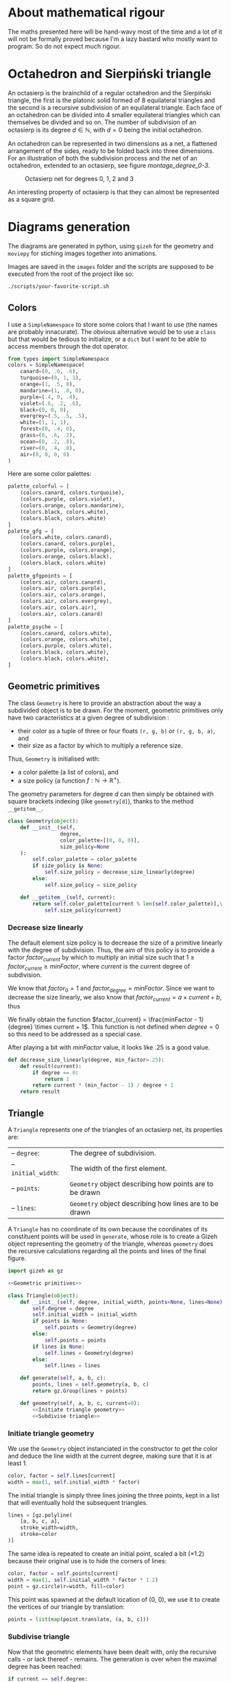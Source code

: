 #+property: header-args:jupyter-python :session sierp :results silent :tangle no :noweb no-export :eval never
#+property: header-args:bash :eval never

* Development setup                                                :noexport:

** Python packages
Some illustrations and animations are generated with =gizeh= and =moviepy=, inspired by this [[http://zulko.github.io/blog/2014/09/20/vector-animations-with-python/][blogpost]].

They can be installed via pip:
#+BEGIN_SRC bash :eval never
pip install --user gizeh moviepy
#+END_SRC


* About mathematical rigour

The maths presented here will be hand-wavy most of the time and a lot of it will not be formally proved because I'm a lazy bastard who mostly want to program.
So do not expect much rigour.


* Octahedron and Sierpiński triangle

An octasierp is the brainchild of a regular octahedron and the Sierpiński triangle, the first is the platonic solid formed of 8 equilateral triangles and the second is a recursive subdivision of an equilateral triangle.
Each face of an octahedron can be divided into 4 smaller equilateral triangles which can themselves be divided and so on.
The number of subdivision of an octasierp is its degree $d \in \mathbb{N}$, with $d=0$ being the initial octahedron.

An octahedron can be represented in two dimensions as a net, a flattened arrangement of the sides, ready to be folded back into three dimensions.
For an illustration of both the subdivision process and the net of an octahedron, extended to an octasierp, see figure [[montage_degree_0-3]].

#+name: montage_degree_0-3
#+caption: Octasierp net for degrees 0, 1, 2 and 3
[[file:images/montage_degree_0-3.png]]

An interesting property of octasierp is that they can almost be represented as a square grid.


* Diagrams generation

The diagrams are generated in python, using =gizeh= for the geometry and =moviepy= for stiching images together into animations.

Images are saved in the =images= folder and the scripts are supposed to be executed from the root of the project like so:
#+BEGIN_SRC bash
./scripts/your-favorite-script.sh
#+END_SRC

** Colors

I use a =SimpleNamespace= to store some colors that I want to use (the names are probably innacurate).
The obvious alternative would be to use a =class= but that would be tedious to initialize, or a =dict= but I want to be able to access members through the dot operator.

#+name: Colors
#+BEGIN_SRC jupyter-python
from types import SimpleNamespace
colors = SimpleNamespace(
    canard=(0, .6, .6),
    turquoise=(0, 1, 1),
    orange=(1, .5, 0),
    mandarine=(1, .8, 0),
    purple=(.4, 0, .4),
    violet=(.6, .2, .6),
    black=(0, 0, 0),
    evergrey=(.5, .5, .5),
    white=(1, 1, 1),
    forest=(0, .4, 0),
    grass=(0, .6, .2),
    ocean=(0, .2, .8),
    river=(0, .4, .8),
    air=(0, 0, 0, 0)
)
#+END_SRC

Here are some color palettes:

#+name: Colors
#+BEGIN_SRC jupyter-python
palette_colorful = [
    (colors.canard, colors.turquoise),
    (colors.purple, colors.violet),
    (colors.orange, colors.mandarine),
    (colors.black, colors.white),
    (colors.black, colors.white)
]
palette_gfg = [
    (colors.white, colors.canard),
    (colors.canard, colors.purple),
    (colors.purple, colors.orange),
    (colors.orange, colors.black),
    (colors.black, colors.white)
]
palette_gfgpoints = [
    (colors.air, colors.canard),
    (colors.air, colors.purple),
    (colors.air, colors.orange),
    (colors.air, colors.evergrey),
    (colors.air, colors.air),
    (colors.air, colors.canard)
]
palette_psyche = [
    (colors.canard, colors.white),
    (colors.orange, colors.white),
    (colors.purple, colors.white),
    (colors.black, colors.white),
    (colors.black, colors.white),
]
#+END_SRC

** Geometric primitives

The class =Geometry= is here to provide an abstraction about the way a subdivided object is to be drawn.
For the moment, geometric primitives only have two caracteristics at a given degree of subdivision :
 - their color as a tuple of three or four floats =(r, g, b)= or =(r, g, b, a)=, and
 - their size as a factor by which to multiply a reference size.

Thus, =Geometry= is initialised with:
 - a color palette (a list of colors), and
 - a size policy (a function $f : \mathbb{N} \rightarrow \mathbb{R}^+$).

The geometry parameters for degree $d$ can then simply be obtained with square brackets indexing (like =geometry[d]=), thanks to the method =__getitem__=.

#+name: Geometric primitives
#+BEGIN_SRC jupyter-python
class Geometry(object):
    def __init__(self,
                 degree,
                 color_palette=[(0, 0, 0)],
                 size_policy=None
    ):
        self.color_palette = color_palette
        if size_policy is None:
            self.size_policy = decrease_size_linearly(degree)
        else:
            self.size_policy = size_policy

    def __getitem__(self, current):
        return self.color_palette[current % len(self.color_palette)],\
            self.size_policy(current)
#+END_SRC

*** Decrease size linearly

The default element size policy is to decrease the size of a primitive linearly with the degree of subdivision.
Thus, the aim of this policy is to provide a factor $factor_{current}$ by which to multiply an initial size such that $1 \geq factor_{current} \geq minFactor$, where $current$ is the current degree of subdivision.

We know that $factor_0 = 1$ and $factor_{degree} = minFactor$.
Since we want to decrease the size linearly, we also know that $factor_{current} = a \times current + b$, thus
\begin{cases}
  a \times 0 + b = 1 \Leftrightarrow b = 1\\
  a \times degree + b = minFactor \Leftrightarrow a = \frac{minFactor -1}{degree}
\end{cases}

We finally obtain the function $factor_{current} = \frac{minFactor - 1}{degree} \times current + 1$.
This function is not defined when $degree = 0$ so this need to be addressed as a special case.

After playing a bit with $minFactor$ value, it looks like .25 is a good value.

#+name: Geometric primitives
#+BEGIN_SRC jupyter-python
def decrease_size_linearly(degree, min_factor=.25):
    def result(current):
        if degree == 0:
            return 1
        return current * (min_factor - 1) / degree + 1
    return result
#+END_SRC

** Triangle
:PROPERTIES:
:header-args:jupyter-python+: :eval never
:END:

A =Triangle= represents one of the triangles of an octasierp net, its properties are:
#+attr_latex: :float left :center nil
| -- =degree=:        | The degree of subdivision.                              |
| -- =initial_width=: | The width of the first element.                         |
| -- =points=:        | =Geometry= object describing how points are to be drawn |
| -- =lines=:         | =Geometry= object describing how lines are to be drawn  |

A =Triangle= has no coordinate of its own because the coordinates of its constituent points will be used in =generate=, whose role is to create a Gizeh object representing the geometry of the triangle, whereas =geometry= does the recursive calculations regarding all the points and lines of the final figure.

#+name: Triangle
#+BEGIN_SRC jupyter-python
import gizeh as gz

<<Geometric primitives>>

class Triangle(object):
    def __init__(self, degree, initial_width, points=None, lines=None):
        self.degree = degree
        self.initial_width = initial_width
        if points is None:
            self.points = Geometry(degree)
        else:
            self.points = points
        if lines is None:
            self.lines = Geometry(degree)
        else:
            self.lines = lines

    def generate(self, a, b, c):
        points, lines = self.geometry(a, b, c)
        return gz.Group(lines + points)

    def geometry(self, a, b, c, current=0):
        <<Initiate triangle geometry>>
        <<Subdivise triangle>>
#+END_SRC

*** Initiate triangle geometry
We use the =Geometry= object instanciated in the constructor to get the color and deduce the line width at the current degree, making sure that it is at least 1.

#+name: Initiate triangle geometry
#+BEGIN_SRC jupyter-python
color, factor = self.lines[current]
width = max(1, self.initial_width * factor)
#+END_SRC

The initial triangle is simply three lines joining the three points, kept in a list that will eventually hold the subsequent triangles.
#+name: Initiate triangle geometry
#+BEGIN_SRC jupyter-python
lines = [gz.polyline(
    [a, b, c, a],
    stroke_width=width,
    stroke=color
)]
#+END_SRC

The same idea is repeated to create an initial point, scaled a bit ($\times 1.2$) because their original use is to hide the corners of lines:
#+name: Initiate triangle geometry
#+BEGIN_SRC jupyter-python
color, factor = self.points[current]
width = max(1, self.initial_width * factor * 1.2)
point = gz.circle(r=width, fill=color)
#+END_SRC

This point was spawned at the default location of (0, 0), we use it to create the vertices of our triangle by translation:
#+name: Initiate triangle geometry
#+BEGIN_SRC jupyter-python
points = list(map(point.translate, (a, b, c)))
#+END_SRC

*** Subdivise triangle

Now that the geometric elements have been dealt with, only the recursive calls - or lack thereof - remains.
The generation is over when the maximal degree has been reached:
#+name: Subdivise triangle
#+BEGIN_SRC jupyter-python
if current == self.degree:
    return points, lines
#+END_SRC

Otherwise, we make recursive calls to =geometry=, using the midpoints of the three original points.
The order of the points and of the lines is important because the graphical elements are drawn in the order of their apparition and we want to make sure that the earliest subdivisions are written over the subsequent ones.
#+name: Subdivise triangle
#+BEGIN_SRC jupyter-python
ab = midpoint(a, b)
ac = midpoint(a, c)
bc = midpoint(b, c)
for sierpinski in [(a, ab, ac), (b, ab, bc), (c, ac, bc), (ab, ac, bc)]:
    recurse_points, recurse_lines = self.geometry(*sierpinski, current + 1)
    lines = recurse_lines + lines # order is important
    points = recurse_points + points
return points, lines
#+END_SRC

With =midpoint= being defined as:
#+name: Triangle
#+BEGIN_SRC jupyter-python
def midpoint(left, right):
    return ((left[0] + right[0]) / 2, (left[1] + right[1]) / 2)
#+END_SRC

** Octasierp net

=Octanet= represent the net of an octasierp through its evolution to a quasi-squaregrid.
=make_surface= is the interface for the external world to generate the gizeh surface containing the desired octanet.

#+name: Octanet
#+BEGIN_SRC jupyter-python
<<Triangle>>
<<Colors>>

import math

class Octanet(object):
    <<Computations independant of progress>>

    <<Net construction according to progress>>

    def make_surface(self, progress=0):
        surface = gz.Surface(**self.surface_parameters)
        self.make_net(progress).draw(surface)
        return surface
#+END_SRC

*** Net construction according to progress

=Octanet='s evolution is tracked through the =progress= parameter of =make_net=:
 - when $progress = 0$, it's octahedron net shaped,
 - when $progress = 1$ it's quasi-squaregrid shaped, and
 - when $0 < progress < 1$ the shape is deduced by interpolating the value of the central angle.
A triangle is then generated at the desired degree of subdivision and rotated to form the first quarter of the figure.
Finally this quarter is cloned and rotated three times to form the complete figure.

#+name: Net construction according to progress
#+BEGIN_SRC jupyter-python
def make_net(self, progress):
    vertical_correction = progress * self.side / 2
    angle = math.pi / 3 + progress * (math.pi / 6)

    y_a = self.y_a - vertical_correction
    y_b = self.y_b - vertical_correction
    a = (self.x_ab, y_a)
    b = (self.x_ab, y_b)

    cosa = math.cos(angle)
    sina = math.sin(angle)

    x_c = -sina * (y_b - y_a) + self.x_ab
    y_c = cosa * (y_b - y_a) + y_a
    c = (x_c, y_c)

    t1 = self.triangles(a, b, c)
    twin_point = ((self.x_ab + x_c) / 2, (y_b + y_c) / 2)
    t2 = t1.rotate(math.pi, twin_point)

    first_quarter = gz.Group([t1, t2])
    second_quarter = first_quarter.rotate(-angle, a)
    third_quarter = first_quarter.rotate(-2 * angle, a)
    fourth_quarter = first_quarter.rotate(angle, a)

    return gz.Group([first_quarter, second_quarter, third_quarter, fourth_quarter])
#+END_SRC

*** Computations independant of progress

Everything that does not depend on =progress= is computed in =__init__=:
#+name: Computations independant of progress
#+BEGIN_SRC jupyter-python
def __init__(
        self, scale, degree=0, points=None, lines=None
):
    self.degree = degree
    self.side = int(50 * scale) # Bugs may arise at very low scale.
    stroke_width = scale
    horizontal_margin = int(5 * scale)
    vertical_margin = int(15 * scale)

    altitude = math.sqrt(3) * (self.side / 2)
    width = int(4 * altitude)
    height = 2 * self.side
    left = horizontal_margin
    right = width + horizontal_margin
    bottom = height + vertical_margin

    self.x_ab = (left + right) /2
    self.y_a = bottom - self.side / 2
    self.y_b = bottom - self.side * 1.5

    self.surface_parameters = {
        'width': width + 2 * horizontal_margin,
        'height': height + 2 * vertical_margin,
        'bg_color': (1, 1, 1)
    }

    triangle = Triangle(degree, stroke_width, points=points, lines=lines)
    self.triangles = triangle.generate
#+END_SRC

** Illustration: degrees 0 through 3

We use the =Octanet= class defined above to create the 4 images corresponding to the degrees 0 through 3:
#+BEGIN_SRC jupyter-python :tangle scripts/octasierp_net_0-3.py
<<Octanet>>

for degree in range(4):
    net = Octanet(scale=10, degree=degree)
    net.make_surface(0).write_to_png('net_degree_{}.png'.format(degree))
#+END_SRC

The code above is then called by a bash script who annotates and stitches the images together with imagemagick's =mogrify= and =montage=:
#+BEGIN_SRC bash :tangle scripts/illustration_0_through_3.sh :shebang "#!/usr/bin/env bash"
python3 scripts/octasierp_net_0-3.py

for degree in 0 1 2 3
do
    mogrify -size 600x400 -pointsize 60\
            -annotate +770+1165 "degree = $degree"\
            net_degree_${degree}.png
done

montage net_degree_{0,1,2,3}.png -geometry 600x400 images/montage_degree_0-3.png
rm net_degree_{0,1,2,3}.png
#+END_SRC


** Animate octahedron net to quasi grid

#+BEGIN_SRC jupyter-python :tangle scripts/animations.py :results silent :eval no-export
<<Octanet>>

degree = 4
animation = Octanet(scale=6, degree=degree)
animation.make_surface().write_to_png('images/octahedron_net.png')
animation.make_surface(1).write_to_png('images/octahedron_net_as_square.png')

animation_duration = 1.5
freeze_duration = .5
total_duration = animation_duration + freeze_duration
fps = 30
def generate_frame(time):
    return animation.make_surface(time / animation_duration).get_npimage()

from multiprocessing import Pool
pool = Pool()

import numpy as np
frames = list(pool.map(generate_frame, np.linspace(0, animation_duration, int(fps * animation_duration))))
pool.close()
pool.join()

idx = 0
def next_frame(_):
    global idx
    idx += 1
    return frames[idx - 1] if idx <= len(frames) else frames[-1]

from moviepy.editor import VideoClip
clip = VideoClip(next_frame, duration=total_duration)
clip.write_videofile('images/net_to_square_degree{}.mp4'.format(degree), fps=fps)
#+END_SRC

#+name: Octahedron net
[[file:images/octahedron_net.png]]

#+name: Octahedron as quasi square
[[file:images/octahedron_net_as_square.png]]

* References
 - https://en.wikipedia.org/wiki/Find_first_set#CTZ

 - http://old.cescg.org/CESCG97/marak/index.html (erosion, move)

 - https://news.ycombinator.com/item?id=8681899, http://experilous.com/1/blog/post/procedural-planet-generation (planet generation, move)

 - http://jsfiddle.net/rL0qmee9/ (procedural generation bookmarks, move)

 - https://www.w3schools.com/colors/colors_picker.asp (color palettes)
